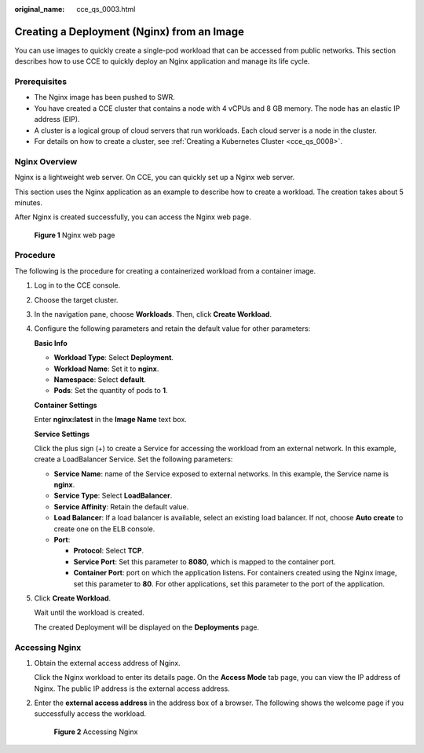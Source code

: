 :original_name: cce_qs_0003.html

.. _cce_qs_0003:

Creating a Deployment (Nginx) from an Image
===========================================

You can use images to quickly create a single-pod workload that can be accessed from public networks. This section describes how to use CCE to quickly deploy an Nginx application and manage its life cycle.

Prerequisites
-------------

-  The Nginx image has been pushed to SWR.
-  You have created a CCE cluster that contains a node with 4 vCPUs and 8 GB memory. The node has an elastic IP address (EIP).

-  A cluster is a logical group of cloud servers that run workloads. Each cloud server is a node in the cluster.
-  For details on how to create a cluster, see :ref:`Creating a Kubernetes Cluster <cce_qs_0008>`.

Nginx Overview
--------------

Nginx is a lightweight web server. On CCE, you can quickly set up a Nginx web server.

This section uses the Nginx application as an example to describe how to create a workload. The creation takes about 5 minutes.

After Nginx is created successfully, you can access the Nginx web page.


.. figure:: /_static/images/en-us_image_0000001550558281.png
   :alt: **Figure 1** Nginx web page

   **Figure 1** Nginx web page

Procedure
---------

The following is the procedure for creating a containerized workload from a container image.

#. Log in to the CCE console.

#. Choose the target cluster.

#. In the navigation pane, choose **Workloads**. Then, click **Create Workload**.

#. Configure the following parameters and retain the default value for other parameters:

   **Basic Info**

   -  **Workload Type**: Select **Deployment**.
   -  **Workload Name**: Set it to **nginx**.
   -  **Namespace**: Select **default**.
   -  **Pods**: Set the quantity of pods to **1**.

   **Container Settings**

   Enter **nginx:latest** in the **Image Name** text box.

   **Service Settings**

   Click the plus sign (+) to create a Service for accessing the workload from an external network. In this example, create a LoadBalancer Service. Set the following parameters:

   -  **Service Name**: name of the Service exposed to external networks. In this example, the Service name is **nginx**.
   -  **Service Type**: Select **LoadBalancer**.
   -  **Service Affinity**: Retain the default value.
   -  **Load Balancer**: If a load balancer is available, select an existing load balancer. If not, choose **Auto create** to create one on the ELB console.
   -  **Port**:

      -  **Protocol**: Select **TCP**.
      -  **Service Port**: Set this parameter to **8080**, which is mapped to the container port.
      -  **Container Port**: port on which the application listens. For containers created using the Nginx image, set this parameter to **80**. For other applications, set this parameter to the port of the application.

#. Click **Create Workload**.

   Wait until the workload is created.

   The created Deployment will be displayed on the **Deployments** page.

Accessing Nginx
---------------

#. Obtain the external access address of Nginx.

   Click the Nginx workload to enter its details page. On the **Access Mode** tab page, you can view the IP address of Nginx. The public IP address is the external access address.

#. Enter the **external access address** in the address box of a browser. The following shows the welcome page if you successfully access the workload.


   .. figure:: /_static/images/en-us_image_0000001550558289.png
      :alt: **Figure 2** Accessing Nginx

      **Figure 2** Accessing Nginx
